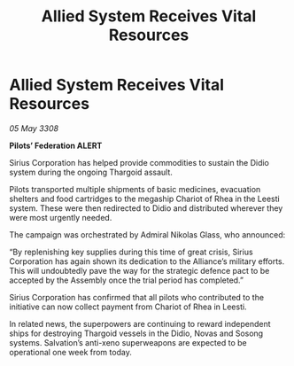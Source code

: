 :PROPERTIES:
:ID:       a952eaac-f082-4d51-80b8-dcdea1a8ca95
:END:
#+title: Allied System Receives Vital Resources
#+filetags: :Thargoid:galnet:

* Allied System Receives Vital Resources

/05 May 3308/

*Pilots’ Federation ALERT* 

Sirius Corporation has helped provide commodities to sustain the Didio system during the ongoing Thargoid assault. 

Pilots transported multiple shipments of basic medicines, evacuation shelters and food cartridges to the megaship Chariot of Rhea in the Leesti system. These were then redirected to Didio and distributed wherever they were most urgently needed. 

The campaign was orchestrated by Admiral Nikolas Glass, who announced: 

“By replenishing key supplies during this time of great crisis, Sirius Corporation has again shown its dedication to the Alliance’s military efforts. This will undoubtedly pave the way for the strategic defence pact to be accepted by the Assembly once the trial period has completed.”  

Sirius Corporation has confirmed that all pilots who contributed to the initiative can now collect payment from Chariot of Rhea in Leesti. 

In related news, the superpowers are continuing to reward independent ships for destroying Thargoid vessels in the Didio, Novas and Sosong systems. Salvation’s anti-xeno superweapons are expected to be operational one week from today.
